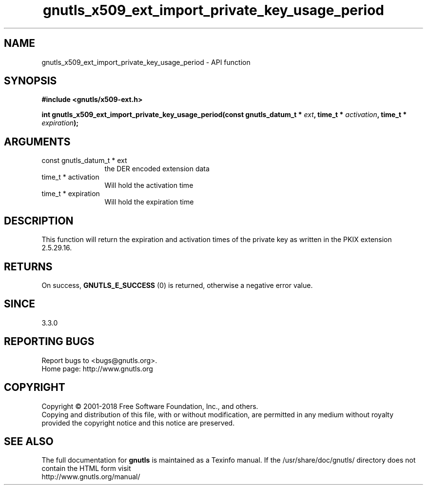 .\" DO NOT MODIFY THIS FILE!  It was generated by gdoc.
.TH "gnutls_x509_ext_import_private_key_usage_period" 3 "3.5.16" "gnutls" "gnutls"
.SH NAME
gnutls_x509_ext_import_private_key_usage_period \- API function
.SH SYNOPSIS
.B #include <gnutls/x509-ext.h>
.sp
.BI "int gnutls_x509_ext_import_private_key_usage_period(const gnutls_datum_t * " ext ", time_t * " activation ", time_t * " expiration ");"
.SH ARGUMENTS
.IP "const gnutls_datum_t * ext" 12
the DER encoded extension data
.IP "time_t * activation" 12
Will hold the activation time
.IP "time_t * expiration" 12
Will hold the expiration time
.SH "DESCRIPTION"
This function will return the expiration and activation
times of the private key as written in the
PKIX extension 2.5.29.16.
.SH "RETURNS"
On success, \fBGNUTLS_E_SUCCESS\fP (0) is returned, otherwise a
negative error value.
.SH "SINCE"
3.3.0
.SH "REPORTING BUGS"
Report bugs to <bugs@gnutls.org>.
.br
Home page: http://www.gnutls.org

.SH COPYRIGHT
Copyright \(co 2001-2018 Free Software Foundation, Inc., and others.
.br
Copying and distribution of this file, with or without modification,
are permitted in any medium without royalty provided the copyright
notice and this notice are preserved.
.SH "SEE ALSO"
The full documentation for
.B gnutls
is maintained as a Texinfo manual.
If the /usr/share/doc/gnutls/
directory does not contain the HTML form visit
.B
.IP http://www.gnutls.org/manual/
.PP
